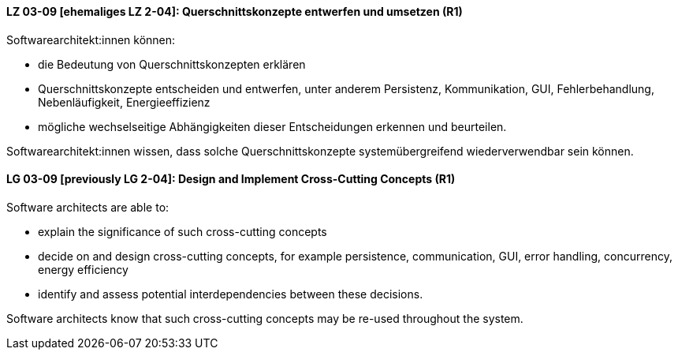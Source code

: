
// tag::DE[]
[[LZ-03-09]]
==== LZ 03-09 [ehemaliges LZ 2-04]: Querschnittskonzepte entwerfen und umsetzen (R1)

Softwarearchitekt:innen können:

* die Bedeutung von Querschnittskonzepten erklären
* Querschnittskonzepte entscheiden und entwerfen, unter anderem Persistenz, Kommunikation, GUI, Fehlerbehandlung, Nebenläufigkeit, Energieeffizienz
* mögliche wechselseitige Abhängigkeiten dieser Entscheidungen erkennen und beurteilen.

Softwarearchitekt:innen wissen, dass solche Querschnittskonzepte systemübergreifend wiederverwendbar sein können.

// end::DE[]

// tag::EN[]
[[LG-03-09]]
==== LG 03-09 [previously LG 2-04]: Design and Implement Cross-Cutting Concepts (R1)

Software architects are able to:

* explain the significance of such cross-cutting concepts
* decide on and design cross-cutting concepts, for example persistence, communication, GUI, error handling, concurrency, energy efficiency
* identify and assess potential interdependencies between these decisions.

Software architects know that such cross-cutting concepts may be re-used throughout the system.

// end::EN[]
